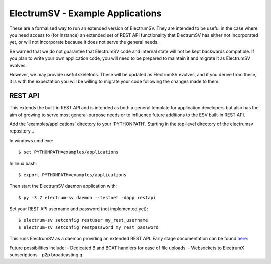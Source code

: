ElectrumSV - Example Applications
=================================

These are a formalised way to run an extended version of ElectrumSV. They are intended to be
useful in the case where you need access to (for instance) an extended set of REST API
functionality that ElectrumSV has either not incorporated yet, or will not incorporate because
it does not serve the general needs.

Be warned that we do not guarantee that ElectrumSV code and internal state will not be kept
backwards compatible. If you plan to write your own application code, you will need to be
prepared to maintain it and migrate it as ElectrumSV evolves.

However, we may provide useful skeletons. These will be updated as ElectrumSV evolves, and if
you derive from these, it is with the expectation you will be willing to migrate your code
following the changes made to them.

REST API
-----------

This extends the built-in REST API and is intended as both a general template for application
developers but also has the aim of growing to serve most general-purpose needs or to influence
future additions to the ESV built-in REST API.

Add the 'examples/applications' directory to your 'PYTHONPATH'.
Starting in the top-level directory of the electrumsv repository...

In windows cmd.exe::

    $ set PYTHONPATH=examples/applications

In linux bash::

    $ export PYTHONPATH=examples/applications

Then start the ElectrumSV daemon application with::

    $ py -3.7 electrum-sv daemon --testnet -dapp restapi

Set your REST API username and password (not implemented yet)::

    $ electrum-sv setconfig restuser my_rest_username
    $ electrum-sv setconfig restpassword my_rest_password

This runs ElectrumSV as a daemon providing an extended REST API. Early stage documentation can be
found here_:

.. _here: https://documenter.getpostman.com/view/9976147/SWLib6gk?version=latest

Future possibilities include:
- Dedicated B and BCAT handlers for ease of file uploads.
- Websockets to ElectrumX subscriptions
- p2p broadcasting
q